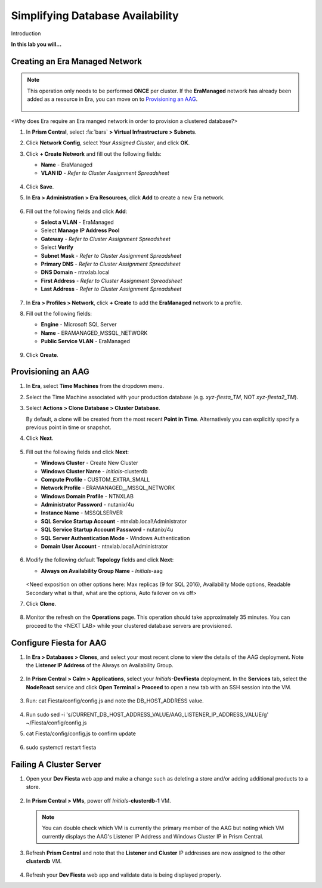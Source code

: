 .. _aag:

---------------------------------
Simplifying Database Availability
---------------------------------

Introduction

**In this lab you will...**

Creating an Era Managed Network
+++++++++++++++++++++++++++++++

.. note::

   This operation only needs to be performed **ONCE** per cluster. If the **EraManaged** network has already been added as a resource in Era, you can move on to `Provisioning an AAG`_.

   .. figure:: images/1.png

<Why does Era require an Era manged network in order to provision a clustered database?>

#. In **Prism Central**, select :fa:`bars` **> Virtual Infrastructure > Subnets**.\

#. Click **Network Config**, select *Your Assigned Cluster*, and click **OK**.

#. Click **+ Create Network** and fill out the following fields:

   - **Name** - EraManaged
   - **VLAN ID** - *Refer to Cluster Assignment Spreadsheet*

   .. figure:: images/2.png

#. Click **Save**.

#. In **Era > Administration > Era Resources**, click **Add** to create a new Era network.

   .. figure:: images/3.png

#. Fill out the following fields and click **Add**:

   - **Select a VLAN** - EraManaged
   - Select **Manage IP Address Pool**
   - **Gateway** - *Refer to Cluster Assignment Spreadsheet*
   - Select **Verify**
   - **Subnet Mask** - *Refer to Cluster Assignment Spreadsheet*
   - **Primary DNS** - *Refer to Cluster Assignment Spreadsheet*
   - **DNS Domain** - ntnxlab.local
   - **First Address** - *Refer to Cluster Assignment Spreadsheet*
   - **Last Address** - *Refer to Cluster Assignment Spreadsheet*

   .. figure:: images/4.png

#. In **Era > Profiles > Network**, click **+ Create** to add the **EraManaged** network to a profile.

#. Fill out the following fields:

   - **Engine** - Microsoft SQL Server
   - **Name** - ERAMANAGED_MSSQL_NETWORK
   - **Public Service VLAN** - EraManaged

   .. figure:: images/5.png

#. Click **Create**.

Provisioning an AAG
+++++++++++++++++++

#. In **Era**, select **Time Machines** from the dropdown menu.

#. Select the Time Machine associated with your production database (e.g. *xyz-fiesta_TM*, NOT *xyz-fiesta2_TM*).

#. Select **Actions > Clone Database > Cluster Database**.

   By default, a clone will be created from the most recent **Point in Time**. Alternatively you can explicitly specify a previous point in time or snapshot.

#. Click **Next**.

   .. figure:: images/6.png

#. Fill out the following fields and click **Next**:

   - **Windows Cluster** - Create New Cluster
   - **Windows Cluster Name** - *Initials*\ -clusterdb
   - **Compute Profile** - CUSTOM_EXTRA_SMALL
   - **Network Profile** - ERAMANAGED__MSSQL_NETWORK
   - **Windows Domain Profile** - NTNXLAB
   - **Administrator Password** - nutanix/4u
   - **Instance Name** - MSSQLSERVER
   - **SQL Service Startup Account** - ntnxlab.local\\Administrator
   - **SQL Service Startup Account Password** - nutanix/4u
   - **SQL Server Authentication Mode** - Windows Authentication
   - **Domain User Account** - ntnxlab.local\\Administrator

   .. figure:: images/7.png

#. Modify the following default **Topology** fields and click **Next**:

   - **Always on Availability Group Name** - *Initials*\ -aag

   .. figure:: images/8.png

   <Need exposition on other options here: Max replicas (9 for SQL 2016), Availability Mode options, Readable Secondary what is that, what are the options, Auto failover on vs off>

#. Click **Clone**.

   .. figure:: images/9.png

#. Monitor the refresh on the **Operations** page. This operation should take approximately 35 minutes. You can proceed to the <NEXT LAB> while your clustered database servers are provisioned.

   .. figure:: images/10.png

Configure Fiesta for AAG
++++++++++++++++++++++++

#. In **Era > Databases > Clones**, and select your most recent clone to view the details of the AAG deployment. Note the **Listener IP Address** of the Always on Availability Group.

   .. figure:: images/11.png

#. In **Prism Central > Calm > Applications**, select your *Initials*\ **-DevFiesta** deployment. In the **Services** tab, select the **NodeReact** service and click **Open Terminal > Proceed** to open a new tab with an SSH session into the VM.

   .. figure:: images/12.png

#. Run: cat Fiesta/config/config.js and note the DB_HOST_ADDRESS value.

   .. figure:: images/13.png

#. Run sudo sed -i 's/CURRENT_DB_HOST_ADDRESS_VALUE/AAG_LISTENER_IP_ADDRESS_VALUE/g' ~/Fiesta/config/config.js

#. cat Fiesta/config/config.js to confirm update

   .. figure:: images/14.png

#. sudo systemctl restart fiesta

Failing A Cluster Server
++++++++++++++++++++++++

#. Open your **Dev Fiesta** web app and make a change such as deleting a store and/or adding additional products to a store.

   .. figure:: images/15.png

#. In **Prism Central > VMs**, power off *Initials*\ **-clusterdb-1** VM.

   .. note:: You can double check which VM is currently the primary member of the AAG but noting which VM currently displays the AAG's Listener IP Address and Windows Cluster IP in Prism Central.

   .. figure:: images/16.png

#. Refresh **Prism Central** and note that the **Listener** and **Cluster** IP addresses are now assigned to the other **clusterdb** VM.

   .. figure:: images/17.png

#. Refresh your **Dev Fiesta** web app and validate data is being displayed properly.
